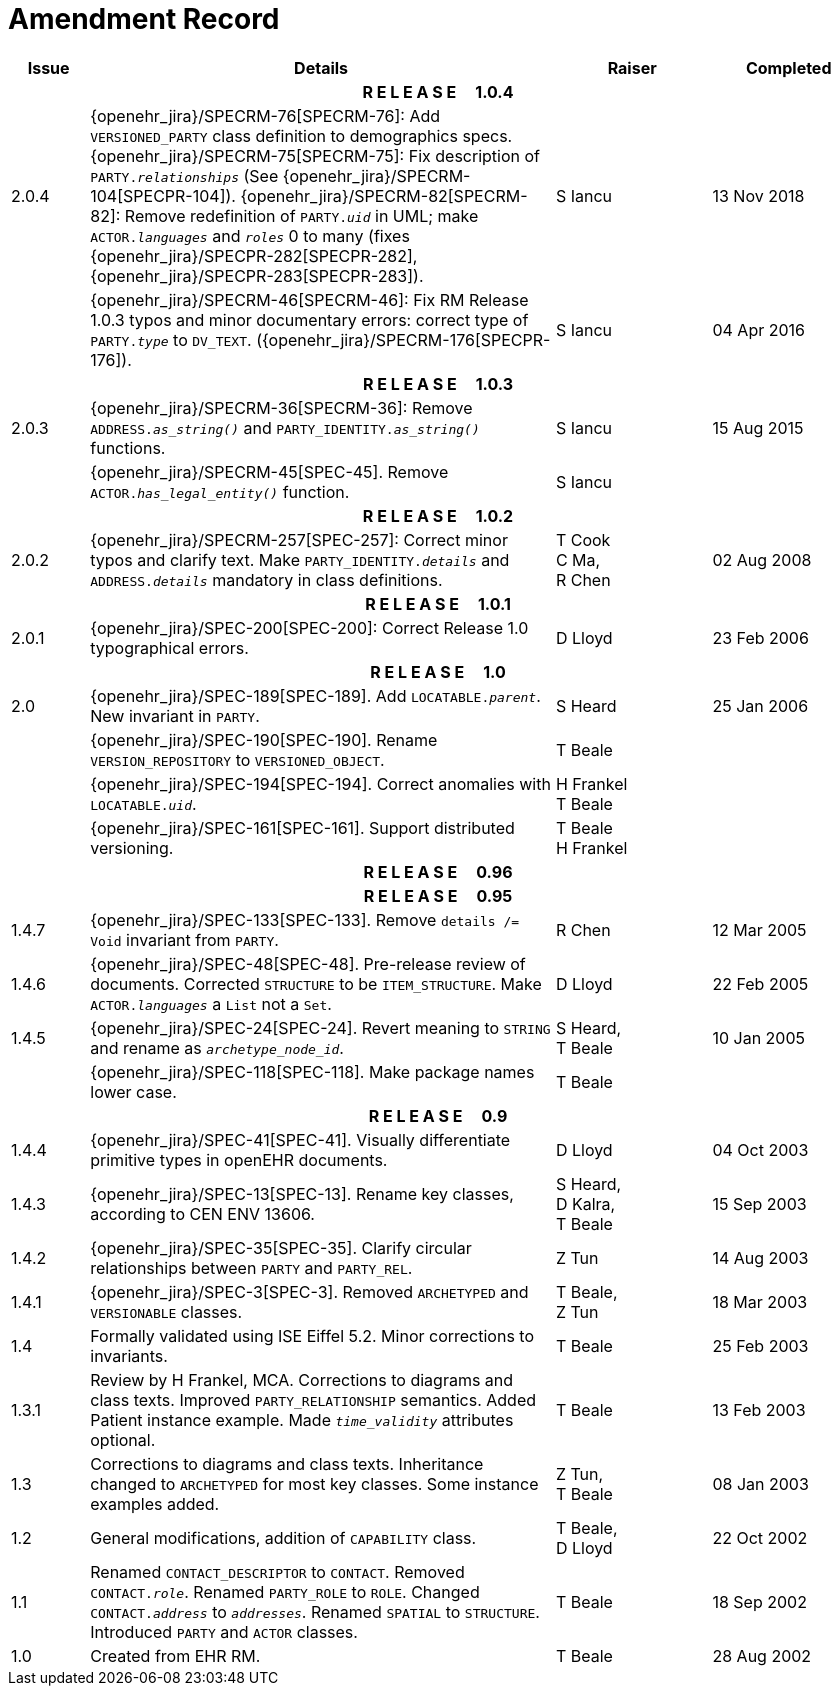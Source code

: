 = Amendment Record

[cols="1,6,2,2", options="header"]
|===
|Issue|Details|Raiser|Completed

4+^h|*R E L E A S E{nbsp}{nbsp}{nbsp}{nbsp}{nbsp}1.0.4*

|[[latest_issue]]2.0.4
|{openehr_jira}/SPECRM-76[SPECRM-76]: Add `VERSIONED_PARTY` class definition to demographics specs. +
 {openehr_jira}/SPECRM-75[SPECRM-75]: Fix description of `PARTY._relationships_` (See {openehr_jira}/SPECRM-104[SPECPR-104]).
 {openehr_jira}/SPECRM-82[SPECRM-82]: Remove redefinition of `PARTY._uid_` in UML; make `ACTOR._languages_` and `_roles_` 0 to many (fixes {openehr_jira}/SPECPR-282[SPECPR-282], {openehr_jira}/SPECPR-283[SPECPR-283]).
|S Iancu
|[[latest_issue_date]]13 Nov 2018

|
|{openehr_jira}/SPECRM-46[SPECRM-46]: Fix RM Release 1.0.3 typos and minor documentary errors: correct type of `PARTY._type_` to `DV_TEXT`. ({openehr_jira}/SPECRM-176[SPECPR-176]).
|S Iancu
|[[latest_issue_date]]04 Apr 2016

4+^h|*R E L E A S E{nbsp}{nbsp}{nbsp}{nbsp}{nbsp}1.0.3*

|2.0.3
|{openehr_jira}/SPECRM-36[SPECRM-36]: Remove `ADDRESS._as_string()_` and `PARTY_IDENTITY._as_string()_` functions.
|S Iancu
|15 Aug 2015

|
|{openehr_jira}/SPECRM-45[SPEC-45]. Remove `ACTOR._has_legal_entity()_` function.
|S Iancu
|

4+^h|*R E L E A S E{nbsp}{nbsp}{nbsp}{nbsp}{nbsp}1.0.2*

|2.0.2
|{openehr_jira}/SPECRM-257[SPEC-257]: Correct minor typos and clarify text. Make `PARTY_IDENTITY._details_` and `ADDRESS._details_` mandatory in class definitions.
|T Cook +
 C Ma, +
 R Chen
|02 Aug 2008

4+^h|*R E L E A S E{nbsp}{nbsp}{nbsp}{nbsp}{nbsp}1.0.1*

|2.0.1 
|{openehr_jira}/SPEC-200[SPEC-200]: Correct Release 1.0 typographical errors.
|D Lloyd
|23 Feb 2006

4+^h|*R E L E A S E{nbsp}{nbsp}{nbsp}{nbsp}{nbsp}1.0*

|2.0
|{openehr_jira}/SPEC-189[SPEC-189]. Add `LOCATABLE._parent_`. New invariant in `PARTY`.
|S Heard
|25 Jan 2006

|
|{openehr_jira}/SPEC-190[SPEC-190]. Rename `VERSION_REPOSITORY` to `VERSIONED_OBJECT`.
|T Beale
|

|
|{openehr_jira}/SPEC-194[SPEC-194]. Correct anomalies with `LOCATABLE._uid_`.
|H Frankel +
 T Beale
|

|
|{openehr_jira}/SPEC-161[SPEC-161]. Support distributed versioning.
|T Beale +
 H Frankel
|

4+^h|*R E L E A S E{nbsp}{nbsp}{nbsp}{nbsp}{nbsp}0.96*

4+^h|*R E L E A S E{nbsp}{nbsp}{nbsp}{nbsp}{nbsp}0.95*

|1.4.7
|{openehr_jira}/SPEC-133[SPEC-133]. Remove `details /= Void` invariant from `PARTY`.
|R Chen 
|12 Mar 2005

|1.4.6
|{openehr_jira}/SPEC-48[SPEC-48]. Pre-release review of documents. Corrected `STRUCTURE` to be `ITEM_STRUCTURE`. Make `ACTOR._languages_` a `List` not a `Set`.
|D Lloyd
|22 Feb 2005


|1.4.5
|{openehr_jira}/SPEC-24[SPEC-24]. Revert meaning to `STRING` and rename as `_archetype_node_id_`.
|S Heard, +
 T Beale
|10 Jan 2005

|
|{openehr_jira}/SPEC-118[SPEC-118]. Make package names lower case.
|T Beale
|

4+^h|*R E L E A S E{nbsp}{nbsp}{nbsp}{nbsp}{nbsp}0.9*

|1.4.4
|{openehr_jira}/SPEC-41[SPEC-41]. Visually differentiate primitive types in openEHR documents.
|D Lloyd
|04 Oct 2003

|1.4.3
|{openehr_jira}/SPEC-13[SPEC-13]. Rename key classes, according to CEN ENV 13606.
|S Heard, +
 D Kalra, +
 T Beale
|15 Sep 2003

|1.4.2
|{openehr_jira}/SPEC-35[SPEC-35]. Clarify circular relationships between `PARTY` and `PARTY_REL`.
|Z Tun 
|14 Aug 2003

|1.4.1
|{openehr_jira}/SPEC-3[SPEC-3]. Removed `ARCHETYPED` and `VERSIONABLE` classes.
|T Beale, +
 Z Tun
|18 Mar 2003

|1.4
|Formally validated using ISE Eiffel 5.2. Minor corrections to invariants.
|T Beale 
|25 Feb 2003

|1.3.1 
|Review by H Frankel, MCA. Corrections to diagrams and class texts. Improved `PARTY_RELATIONSHIP` semantics. Added Patient instance example. Made `_time_validity_` attributes optional.
|T Beale
|13 Feb 2003

|1.3
|Corrections to diagrams and class texts. Inheritance changed to `ARCHETYPED` for most key classes. Some instance examples added.
|Z Tun, +
 T Beale
|08 Jan 2003

|1.2 
|General modifications, addition of `CAPABILITY` class. 
|T Beale, +
 D Lloyd
|22 Oct 2002

|1.1
|Renamed `CONTACT_DESCRIPTOR` to `CONTACT`. Removed `CONTACT._role_`. Renamed `PARTY_ROLE` to `ROLE`. Changed `CONTACT._address_` to `_addresses_`. Renamed `SPATIAL` to `STRUCTURE`. Introduced `PARTY` and `ACTOR` classes.
|T Beale 
|18 Sep 2002

|1.0
|Created from EHR RM. 
|T Beale 
|28 Aug 2002

|===
